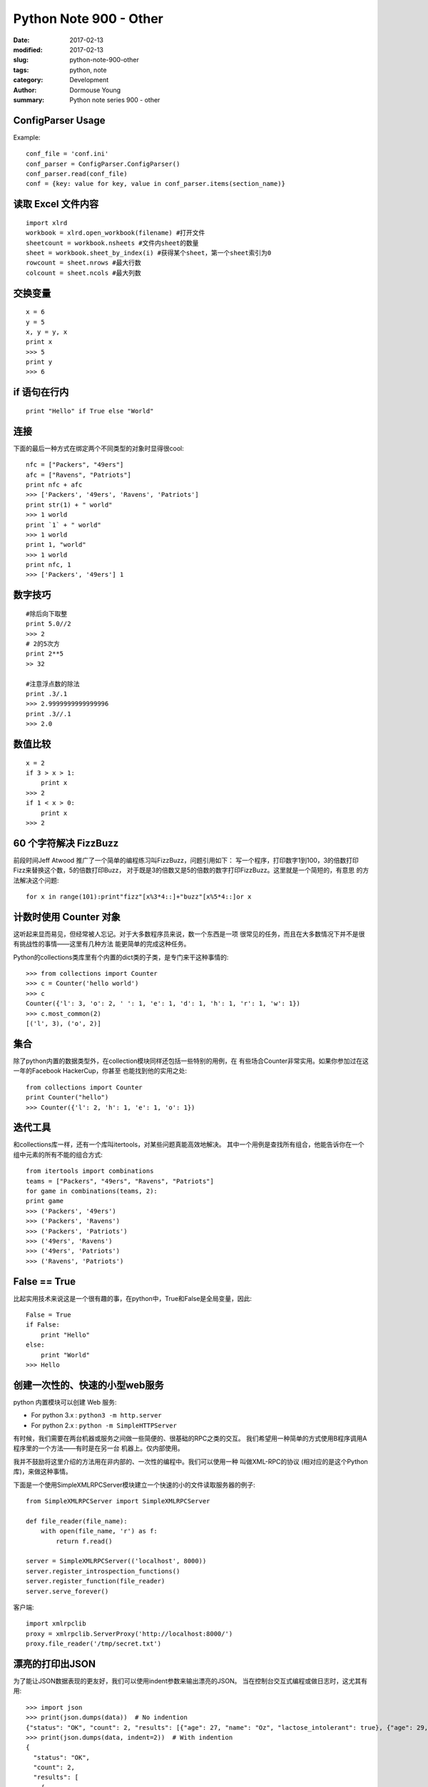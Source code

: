Python Note 900 - Other
***********************

:date: 2017-02-13
:modified: 2017-02-13
:slug: python-note-900-other
:tags: python, note
:category: Development
:author: Dormouse Young
:summary: Python note series 900 - other

ConfigParser Usage
==================

Example::

    conf_file = 'conf.ini'
    conf_parser = ConfigParser.ConfigParser()
    conf_parser.read(conf_file)
    conf = {key: value for key, value in conf_parser.items(section_name)}


读取 Excel 文件内容
===================

::

    import xlrd
    workbook = xlrd.open_workbook(filename) #打开文件
    sheetcount = workbook.nsheets #文件内sheet的数量
    sheet = workbook.sheet_by_index(i) #获得某个sheet，第一个sheet索引为0
    rowcount = sheet.nrows #最大行数
    colcount = sheet.ncols #最大列数

交换变量
========

::

    x = 6
    y = 5
    x, y = y, x
    print x
    >>> 5
    print y
    >>> 6

if 语句在行内
=============

::

    print "Hello" if True else "World"

连接
====

下面的最后一种方式在绑定两个不同类型的对象时显得很cool::

    nfc = ["Packers", "49ers"]
    afc = ["Ravens", "Patriots"]
    print nfc + afc
    >>> ['Packers', '49ers', 'Ravens', 'Patriots']
    print str(1) + " world"
    >>> 1 world
    print `1` + " world"
    >>> 1 world
    print 1, "world"
    >>> 1 world
    print nfc, 1
    >>> ['Packers', '49ers'] 1

数字技巧
========

::

    #除后向下取整
    print 5.0//2
    >>> 2
    # 2的5次方
    print 2**5
    >> 32

    #注意浮点数的除法
    print .3/.1
    >>> 2.9999999999999996
    print .3//.1
    >>> 2.0

数值比较
========

::

    x = 2
    if 3 > x > 1:
        print x
    >>> 2
    if 1 < x > 0:
        print x
    >>> 2

60 个字符解决 FizzBuzz
======================

前段时间Jeff Atwood 推广了一个简单的编程练习叫FizzBuzz，问题引用如下：
写一个程序，打印数字1到100，3的倍数打印Fizz来替换这个数，5的倍数打印Buzz，
对于既是3的倍数又是5的倍数的数字打印FizzBuzz。这里就是一个简短的，有意思
的方法解决这个问题::

    for x in range(101):print"fizz"[x%3*4::]+"buzz"[x%5*4::]or x

计数时使用 Counter 对象
=======================

这听起来显而易见，但经常被人忘记。对于大多数程序员来说，数一个东西是一项
很常见的任务，而且在大多数情况下并不是很有挑战性的事情——这里有几种方法
能更简单的完成这种任务。

Python的collections类库里有个内置的dict类的子类，是专门来干这种事情的::

    >>> from collections import Counter
    >>> c = Counter('hello world')
    >>> c
    Counter({'l': 3, 'o': 2, ' ': 1, 'e': 1, 'd': 1, 'h': 1, 'r': 1, 'w': 1})
    >>> c.most_common(2)
    [('l', 3), ('o', 2)]

集合
====

除了python内置的数据类型外，在collection模块同样还包括一些特别的用例，在
有些场合Counter非常实用。如果你参加过在这一年的Facebook HackerCup，你甚至
也能找到他的实用之处::

    from collections import Counter
    print Counter("hello")
    >>> Counter({'l': 2, 'h': 1, 'e': 1, 'o': 1})

迭代工具
========

和collections库一样，还有一个库叫itertools，对某些问题真能高效地解决。
其中一个用例是查找所有组合，他能告诉你在一个组中元素的所有不能的组合方式::

    from itertools import combinations
    teams = ["Packers", "49ers", "Ravens", "Patriots"]
    for game in combinations(teams, 2):
    print game
    >>> ('Packers', '49ers')
    >>> ('Packers', 'Ravens')
    >>> ('Packers', 'Patriots')
    >>> ('49ers', 'Ravens')
    >>> ('49ers', 'Patriots')
    >>> ('Ravens', 'Patriots')

False == True
=============

比起实用技术来说这是一个很有趣的事，在python中，True和False是全局变量，因此::

    False = True
    if False:
        print "Hello"
    else:
        print "World"
    >>> Hello

创建一次性的、快速的小型web服务
===============================

python 内置模块可以创建 Web 服务:

- For python 3.x : ``python3 -m http.server``

- For python 2.x : ``python -m SimpleHTTPServer``

有时候，我们需要在两台机器或服务之间做一些简便的、很基础的RPC之类的交互。
我们希望用一种简单的方式使用B程序调用A程序里的一个方法——有时是在另一台
机器上。仅内部使用。

我并不鼓励将这里介绍的方法用在非内部的、一次性的编程中。我们可以使用一种
叫做XML-RPC的协议 (相对应的是这个Python库)，来做这种事情。

下面是一个使用SimpleXMLRPCServer模块建立一个快速的小的文件读取服务器的例子::

    from SimpleXMLRPCServer import SimpleXMLRPCServer

    def file_reader(file_name):
        with open(file_name, 'r') as f:
            return f.read()

    server = SimpleXMLRPCServer(('localhost', 8000))
    server.register_introspection_functions()
    server.register_function(file_reader)
    server.serve_forever()

客户端::

    import xmlrpclib
    proxy = xmlrpclib.ServerProxy('http://localhost:8000/')
    proxy.file_reader('/tmp/secret.txt')

漂亮的打印出JSON
================

为了能让JSON数据表现的更友好，我们可以使用indent参数来输出漂亮的JSON。
当在控制台交互式编程或做日志时，这尤其有用::

    >>> import json
    >>> print(json.dumps(data))  # No indention
    {"status": "OK", "count": 2, "results": [{"age": 27, "name": "Oz", "lactose_intolerant": true}, {"age": 29, "name": "Joe", "lactose_intolerant": false}]}
    >>> print(json.dumps(data, indent=2))  # With indention
    {
      "status": "OK",
      "count": 2,
      "results": [
        {
          "age": 27,
          "name": "Oz",
          "lactose_intolerant": true
        },
        {
          "age": 29,
          "name": "Joe",
          "lactose_intolerant": false
        }
      ]
    }

同样，使用内置的pprint模块，也可以让其它任何东西打印输出的更漂亮。


动态生成类的属性
================

正确的操作应该是 ``setattr( A, 'd', 1)`` 或者
``setattr( a1.__class__, 'd', 1)``

要取得模块中的某个属性可以用 ``getattr()`` ，比如::

    c = getattr(m, 'myclass')
    myobject = c()

动态生成类
================

.. IMPORTANT::
    This section is copy from http://www.python8.org/a/fenleiwenzhang/yuyanjichu/2010/1001/566.html

方法一::

    def getObj(name):
        return eval(name+'()')

方法二::

    m = __import__('mymodule')

但是要注意：如果myclass并不在mymodule的自动导出列表中（__all__），
则必须显式地导入，例如::

    m = __import__('mymodule', globals(), locals(), ['myclass'])
    c = getattr(m, 'myclass')
    myobject = c()

实例
----
::

    # 动态生成类
    def create_object(object_attribute):
        class o:
            pass
        if '#class' in object_attribute.keys():
            (module_name, class_name) = object_attribute['#class'].rsplit('.', 1)
            module_meta = __import__(module_name)
            class_meta = getattr(module_meta, class_name)
            o = class_meta()
        for k in object_attribute:
            # maybe should be, need test!!!!:
            # if str(type(object_attribute[k])) == '<type \'dict\'>':
            if str(type(object_attribute[k])) == '<class \'dict\'>':
                setattr(o, k, create_object(object_attribute[k]))
            else:
                setattr(o, k, object_attribute[k])
        return o

example.py::

    class class1:

        def __init__(self):
            pass

        def print1(self):
            print('studio_name:' + str(self.studio))


    class class2:

        def __init__(self):
            pass

        def print2(self):
            print('room:' + str(self.room))


test.py::

    def test():
        dict_object = {"#class": "example.class1",
                       "studio": "demonstudio",
                       "office": {"#class": "example.class2",
                                  "floor": 5,
                                  "room": "501"
                                  }
                       }
        o = create_object(dict_object)
        o.print1()
        o.office.print2()
        print(o.studio)
        print(o.office.floor)

    test()
